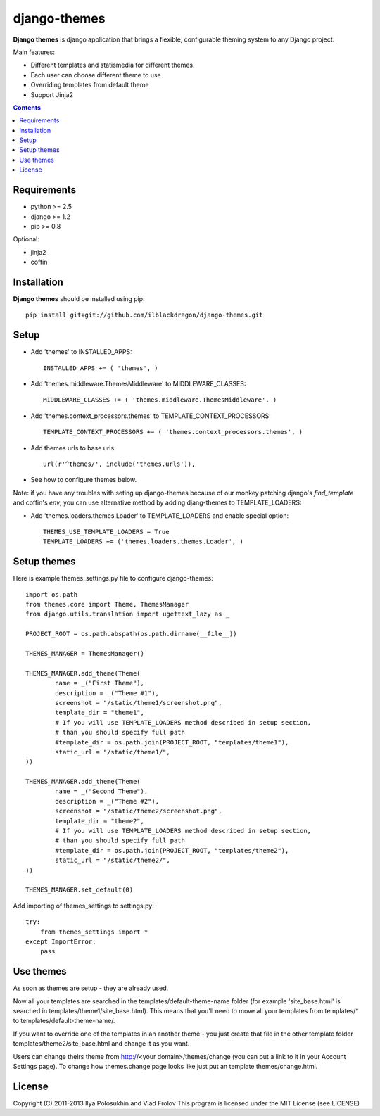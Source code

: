 ..   -*- mode: rst -*-

django-themes
##############

**Django themes** is django application that brings a flexible, configurable theming system to any Django project.

Main features: 

- Different templates and statis\media for different themes.
- Each user can choose different theme to use
- Overriding templates from default theme
- Support Jinja2

.. contents::

Requirements
-------------

- python >= 2.5
- django >= 1.2
- pip >= 0.8

Optional:

- jinja2
- coffin


Installation
------------

**Django themes** should be installed using pip: ::

    pip install git+git://github.com/ilblackdragon/django-themes.git


Setup
------

- Add 'themes' to INSTALLED_APPS: ::

    INSTALLED_APPS += ( 'themes', )

- Add 'themes.middleware.ThemesMiddleware' to MIDDLEWARE_CLASSES: ::

    MIDDLEWARE_CLASSES += ( 'themes.middleware.ThemesMiddleware', )

- Add 'themes.context_processors.themes' to TEMPLATE_CONTEXT_PROCESSORS: ::

    TEMPLATE_CONTEXT_PROCESSORS += ( 'themes.context_processors.themes', )

- Add themes urls to base urls: ::

    url(r'^themes/', include('themes.urls')),   

- See how to configure themes below.

Note: if you have any troubles with seting up django-themes because of our monkey patching django's `find_template`
and coffin's `env`, you can use alternative method by adding djang-themes to TEMPLATE_LOADERS:

- Add 'themes.loaders.themes.Loader' to TEMPLATE_LOADERS and enable special option: ::

    THEMES_USE_TEMPLATE_LOADERS = True
    TEMPLATE_LOADERS += ('themes.loaders.themes.Loader', )


Setup themes
------------

Here is example themes_settings.py file to configure django-themes: ::

    import os.path
    from themes.core import Theme, ThemesManager
    from django.utils.translation import ugettext_lazy as _

    PROJECT_ROOT = os.path.abspath(os.path.dirname(__file__))
                                                                                                                                                                                                                           
    THEMES_MANAGER = ThemesManager()                                                                                                                                                                                       
                                                                                                                                                                                                                           
    THEMES_MANAGER.add_theme(Theme(                                                                                                                                                                                        
            name = _("First Theme"),                                                                                                                                                                                     
            description = _("Theme #1"),                                                                                                                                                                              
            screenshot = "/static/theme1/screenshot.png",
            template_dir = "theme1",
            # If you will use TEMPLATE_LOADERS method described in setup section,
            # than you should specify full path
            #template_dir = os.path.join(PROJECT_ROOT, "templates/theme1"),
            static_url = "/static/theme1/",
    ))

    THEMES_MANAGER.add_theme(Theme(
            name = _("Second Theme"),
            description = _("Theme #2"),
            screenshot = "/static/theme2/screenshot.png",
            template_dir = "theme2",
            # If you will use TEMPLATE_LOADERS method described in setup section,
            # than you should specify full path
            #template_dir = os.path.join(PROJECT_ROOT, "templates/theme2"),
            static_url = "/static/theme2/",
    ))

    THEMES_MANAGER.set_default(0)

Add importing of themes_settings to settings.py::

    try:
        from themes_settings import *
    except ImportError:
        pass

Use themes
------------

As soon as themes are setup - they are already used.

Now all your templates are searched in the templates/default-theme-name folder (for example 'site_base.html' is searched in templates/theme1/site_base.html). This means that you'll need to move all your templates from templates/* to templates/default-theme-name/.

If you want to override one of the templates in an another theme - you just create that file in the other template folder templates/theme2/site_base.html and change it as you want.

Users can change theirs theme from http://<your domain>/themes/change (you can put a link to it in your Account Settings page). To change how themes.change page looks like just put an template themes/change.html.

License
-----------

Copyright (C) 2011-2013 Ilya Polosukhin and Vlad Frolov
This program is licensed under the MIT License (see LICENSE)
 

